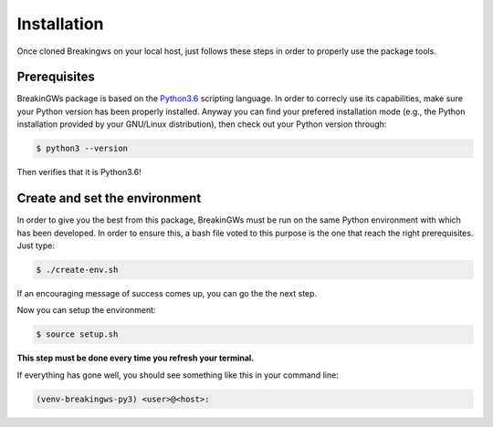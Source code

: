 .. _installation:

Installation
============

Once cloned Breakingws on your local host, just follows these steps in 
order to properly use the package tools.

Prerequisites
-------------

BreakinGWs package is based on the Python3.6_ scripting language. In order to correcly use its capabilities, make sure your Python version has been
properly installed. Anyway you can find your prefered installation mode (e.g., the Python installation 
provided by your GNU/Linux distribution), then check out your Python version through:

.. _Python3.6: https://www.python.org/downloads/release/python-360/

.. code-block:: bash

    $ python3 --version

Then verifies that it is Python3.6!


Create and set the environment
------------------------------

In order to give you the best from this package, BreakinGWs must be run on 
the same Python environment with which has been developed. 
In order to ensure this, a bash file voted to this  purpose is the one that
reach the right prerequisites. Just type:

.. code-block:: bash

    $ ./create-env.sh


If an encouraging message of success comes up, you can go the the next step.

Now you can setup the environment:

.. code-block:: bash

    $ source setup.sh

**This step must be done every time you refresh your terminal.** 

If everything has gone well, you should see something like this in your command line:

.. code-block:: bash

    (venv-breakingws-py3) <user>@<host>:

